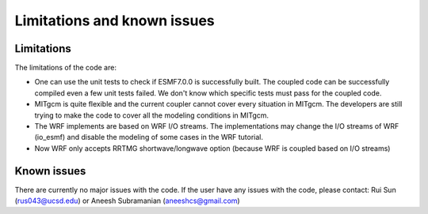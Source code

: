 ############################
Limitations and known issues
############################

Limitations
===========

The limitations of the code are:

- One can use the unit tests to check if ESMF7.0.0 is successfully built. The coupled code can be
  successfully compiled even a few unit tests failed. We don't know which specific tests must pass
  for the coupled code.
- MITgcm is quite flexible and the current coupler cannot cover every situation in MITgcm. The
  developers are still trying to make the code to cover all the modeling conditions in MITgcm.
- The WRF implements are based on WRF I/O streams. The implementations may change the I/O streams of
  WRF (io_esmf) and disable the modeling of some cases in the WRF tutorial.
- Now WRF only accepts RRTMG shortwave/longwave option (because WRF is coupled based on I/O streams)

Known issues
============

There are currently no major issues with the code. If the user have any issues with the code, please
contact: Rui Sun (rus043@ucsd.edu) or Aneesh Subramanian (aneeshcs@gmail.com)
